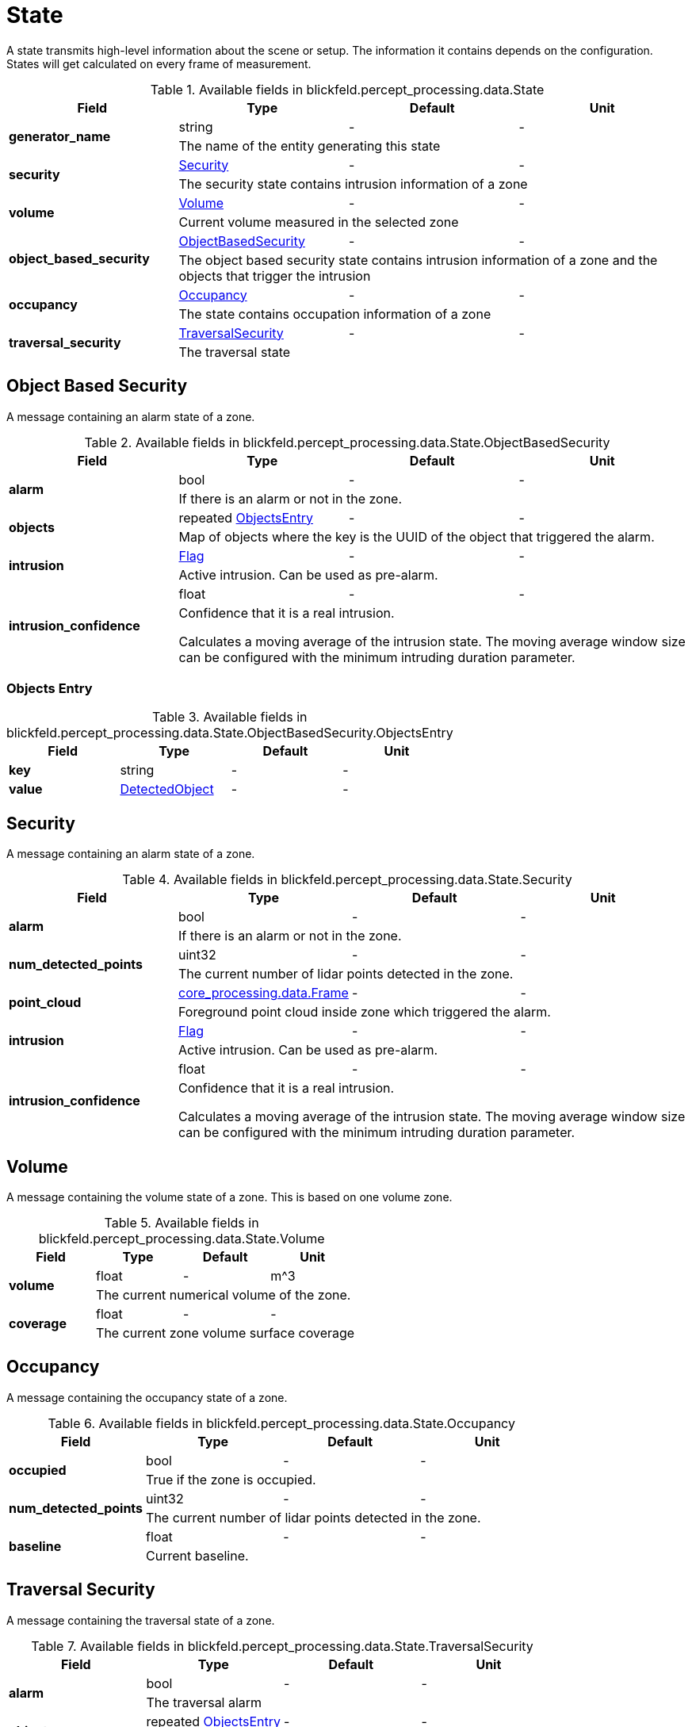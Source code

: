 [#_blickfeld_percept_processing_data_State]
= State

A state transmits high-level information about the scene or setup. The 
information it contains depends on the configuration. 
States will get calculated on every frame of measurement.

.Available fields in blickfeld.percept_processing.data.State
|===
| Field | Type | Default | Unit

.2+| *generator_name* | string| - | - 
3+| The name of the entity generating this state

.2+| *security* | xref:blickfeld/percept_processing/data/state.adoc#_blickfeld_percept_processing_data_State_Security[Security] | - | - 
3+| The security state contains intrusion information of a zone

.2+| *volume* | xref:blickfeld/percept_processing/data/state.adoc#_blickfeld_percept_processing_data_State_Volume[Volume] | - | - 
3+| Current volume measured in the selected zone

.2+| *object_based_security* | xref:blickfeld/percept_processing/data/state.adoc#_blickfeld_percept_processing_data_State_ObjectBasedSecurity[ObjectBasedSecurity] | - | - 
3+| The object based security state contains intrusion information of a zone and the objects that trigger the intrusion

.2+| *occupancy* | xref:blickfeld/percept_processing/data/state.adoc#_blickfeld_percept_processing_data_State_Occupancy[Occupancy] | - | - 
3+| The state contains occupation information of a zone

.2+| *traversal_security* | xref:blickfeld/percept_processing/data/state.adoc#_blickfeld_percept_processing_data_State_TraversalSecurity[TraversalSecurity] | - | - 
3+| The traversal state

|===

[#_blickfeld_percept_processing_data_State_ObjectBasedSecurity]
== Object Based Security

A message containing an alarm state of a zone.

.Available fields in blickfeld.percept_processing.data.State.ObjectBasedSecurity
|===
| Field | Type | Default | Unit

.2+| *alarm* | bool| - | - 
3+| If there is an alarm or not in the zone.

.2+| *objects* | repeated xref:blickfeld/percept_processing/data/state.adoc#_blickfeld_percept_processing_data_State_ObjectBasedSecurity_ObjectsEntry[ObjectsEntry] | - | - 
3+| Map of objects where the key is the UUID of the object that triggered the alarm.

.2+| *intrusion* | xref:blickfeld/percept_processing/data/flag.adoc[Flag] | - | - 
3+| Active intrusion. Can be used as pre-alarm.

.2+| *intrusion_confidence* | float| - | - 
3+| Confidence that it is a real intrusion. 
 
Calculates a moving average of the intrusion state. 
The moving average window size can be configured with 
the minimum intruding duration parameter.

|===

[#_blickfeld_percept_processing_data_State_ObjectBasedSecurity_ObjectsEntry]
=== Objects Entry



.Available fields in blickfeld.percept_processing.data.State.ObjectBasedSecurity.ObjectsEntry
|===
| Field | Type | Default | Unit

| *key* | string| - | - 
| *value* | xref:blickfeld/percept_processing/data/detected_object.adoc[DetectedObject] | - | - 
|===

[#_blickfeld_percept_processing_data_State_Security]
== Security

A message containing an alarm state of a zone.

.Available fields in blickfeld.percept_processing.data.State.Security
|===
| Field | Type | Default | Unit

.2+| *alarm* | bool| - | - 
3+| If there is an alarm or not in the zone.

.2+| *num_detected_points* | uint32| - | - 
3+| The current number of lidar points detected in the zone.

.2+| *point_cloud* | xref:blickfeld/core_processing/data/frame.adoc[core_processing.data.Frame] | - | - 
3+| Foreground point cloud inside zone which triggered the alarm.

.2+| *intrusion* | xref:blickfeld/percept_processing/data/flag.adoc[Flag] | - | - 
3+| Active intrusion. Can be used as pre-alarm.

.2+| *intrusion_confidence* | float| - | - 
3+| Confidence that it is a real intrusion. 
 
Calculates a moving average of the intrusion state. 
The moving average window size can be configured with 
the minimum intruding duration parameter.

|===

[#_blickfeld_percept_processing_data_State_Volume]
== Volume

A message containing the volume state of a zone. 
This is based on one volume zone.

.Available fields in blickfeld.percept_processing.data.State.Volume
|===
| Field | Type | Default | Unit

.2+| *volume* | float| - | m^3 
3+| The current numerical volume of the zone.

.2+| *coverage* | float| - | - 
3+| The current zone volume surface coverage

|===

[#_blickfeld_percept_processing_data_State_Occupancy]
== Occupancy

A message containing the occupancy state of a zone.

.Available fields in blickfeld.percept_processing.data.State.Occupancy
|===
| Field | Type | Default | Unit

.2+| *occupied* | bool| - | - 
3+| True if the zone is occupied.

.2+| *num_detected_points* | uint32| - | - 
3+| The current number of lidar points detected in the zone.

.2+| *baseline* | float| - | - 
3+| Current baseline.

|===

[#_blickfeld_percept_processing_data_State_TraversalSecurity]
== Traversal Security

A message containing the traversal state of a zone.

.Available fields in blickfeld.percept_processing.data.State.TraversalSecurity
|===
| Field | Type | Default | Unit

.2+| *alarm* | bool| - | - 
3+| The traversal alarm

.2+| *objects* | repeated xref:blickfeld/percept_processing/data/state.adoc#_blickfeld_percept_processing_data_State_TraversalSecurity_ObjectsEntry[ObjectsEntry] | - | - 
3+| The objects which triggered the inbound alarm

.2+| *intrusion* | xref:blickfeld/percept_processing/data/flag.adoc[Flag] | - | - 
3+| Active traversal

|===

[#_blickfeld_percept_processing_data_State_TraversalSecurity_ObjectsEntry]
=== Objects Entry



.Available fields in blickfeld.percept_processing.data.State.TraversalSecurity.ObjectsEntry
|===
| Field | Type | Default | Unit

| *key* | string| - | - 
| *value* | xref:blickfeld/percept_processing/data/detected_object.adoc[DetectedObject] | - | - 
|===

